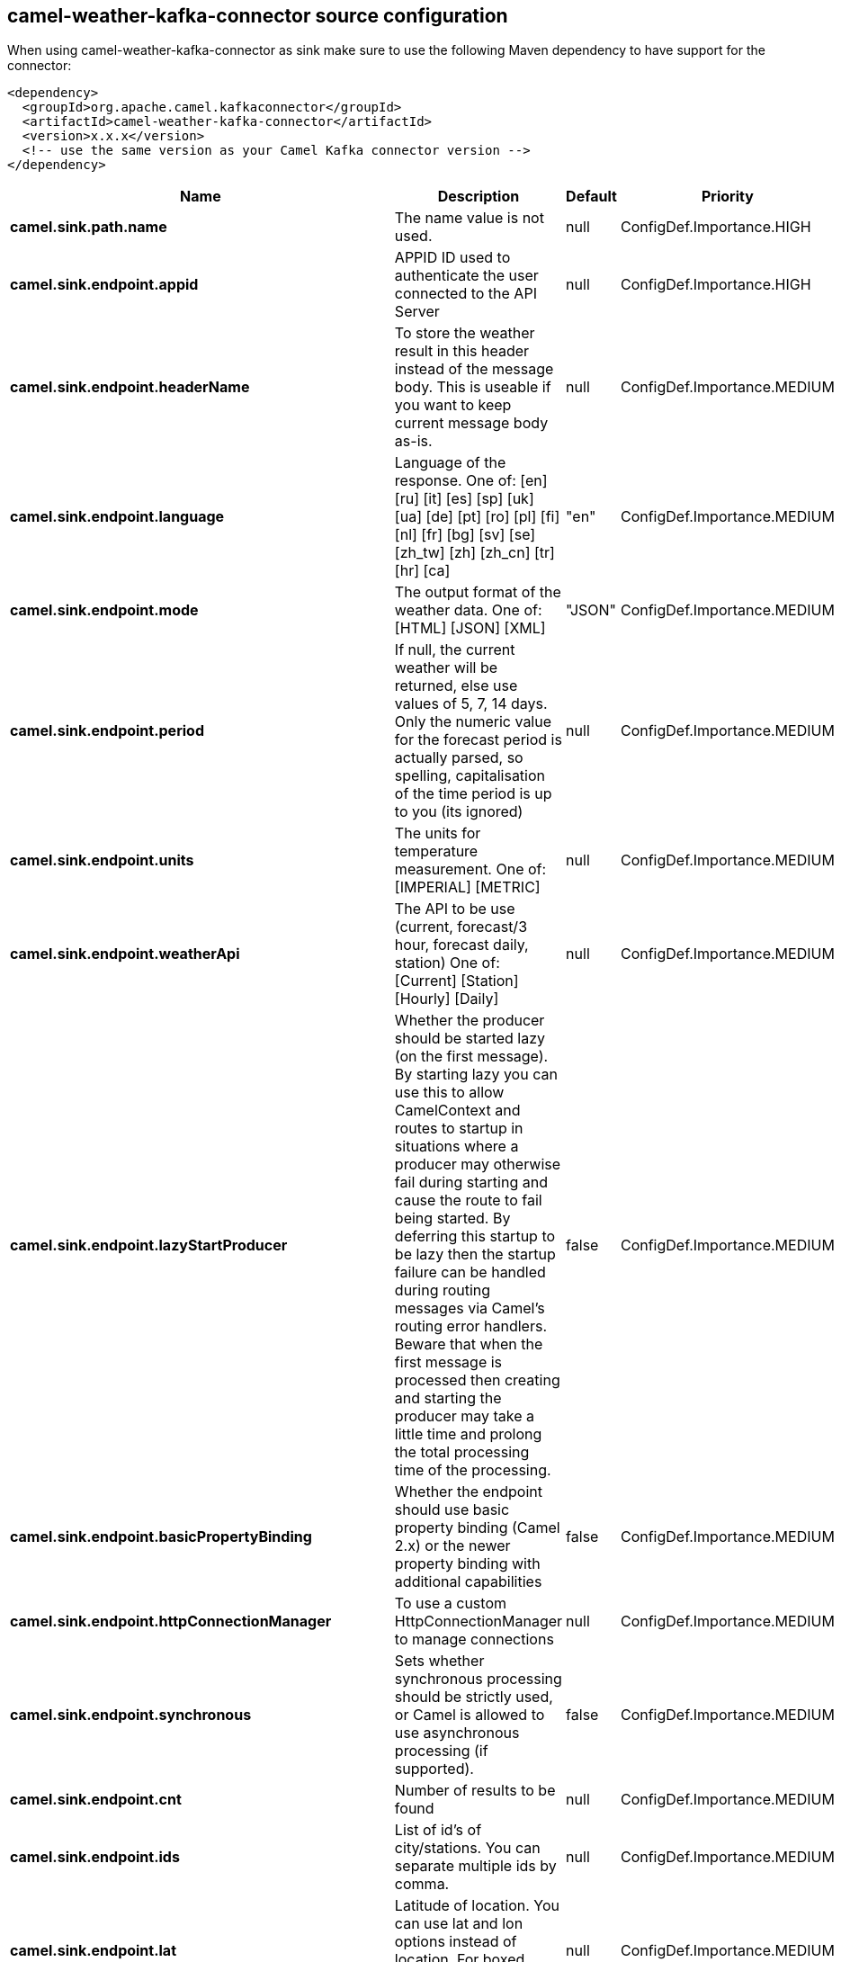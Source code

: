 // kafka-connector options: START
[[camel-weather-kafka-connector-source]]
== camel-weather-kafka-connector source configuration

When using camel-weather-kafka-connector as sink make sure to use the following Maven dependency to have support for the connector:

[source,xml]
----
<dependency>
  <groupId>org.apache.camel.kafkaconnector</groupId>
  <artifactId>camel-weather-kafka-connector</artifactId>
  <version>x.x.x</version>
  <!-- use the same version as your Camel Kafka connector version -->
</dependency>
----


[width="100%",cols="2,5,^1,2",options="header"]
|===
| Name | Description | Default | Priority
| *camel.sink.path.name* | The name value is not used. | null | ConfigDef.Importance.HIGH
| *camel.sink.endpoint.appid* | APPID ID used to authenticate the user connected to the API Server | null | ConfigDef.Importance.HIGH
| *camel.sink.endpoint.headerName* | To store the weather result in this header instead of the message body. This is useable if you want to keep current message body as-is. | null | ConfigDef.Importance.MEDIUM
| *camel.sink.endpoint.language* | Language of the response. One of: [en] [ru] [it] [es] [sp] [uk] [ua] [de] [pt] [ro] [pl] [fi] [nl] [fr] [bg] [sv] [se] [zh_tw] [zh] [zh_cn] [tr] [hr] [ca] | "en" | ConfigDef.Importance.MEDIUM
| *camel.sink.endpoint.mode* | The output format of the weather data. One of: [HTML] [JSON] [XML] | "JSON" | ConfigDef.Importance.MEDIUM
| *camel.sink.endpoint.period* | If null, the current weather will be returned, else use values of 5, 7, 14 days. Only the numeric value for the forecast period is actually parsed, so spelling, capitalisation of the time period is up to you (its ignored) | null | ConfigDef.Importance.MEDIUM
| *camel.sink.endpoint.units* | The units for temperature measurement. One of: [IMPERIAL] [METRIC] | null | ConfigDef.Importance.MEDIUM
| *camel.sink.endpoint.weatherApi* | The API to be use (current, forecast/3 hour, forecast daily, station) One of: [Current] [Station] [Hourly] [Daily] | null | ConfigDef.Importance.MEDIUM
| *camel.sink.endpoint.lazyStartProducer* | Whether the producer should be started lazy (on the first message). By starting lazy you can use this to allow CamelContext and routes to startup in situations where a producer may otherwise fail during starting and cause the route to fail being started. By deferring this startup to be lazy then the startup failure can be handled during routing messages via Camel's routing error handlers. Beware that when the first message is processed then creating and starting the producer may take a little time and prolong the total processing time of the processing. | false | ConfigDef.Importance.MEDIUM
| *camel.sink.endpoint.basicPropertyBinding* | Whether the endpoint should use basic property binding (Camel 2.x) or the newer property binding with additional capabilities | false | ConfigDef.Importance.MEDIUM
| *camel.sink.endpoint.httpConnectionManager* | To use a custom HttpConnectionManager to manage connections | null | ConfigDef.Importance.MEDIUM
| *camel.sink.endpoint.synchronous* | Sets whether synchronous processing should be strictly used, or Camel is allowed to use asynchronous processing (if supported). | false | ConfigDef.Importance.MEDIUM
| *camel.sink.endpoint.cnt* | Number of results to be found | null | ConfigDef.Importance.MEDIUM
| *camel.sink.endpoint.ids* | List of id's of city/stations. You can separate multiple ids by comma. | null | ConfigDef.Importance.MEDIUM
| *camel.sink.endpoint.lat* | Latitude of location. You can use lat and lon options instead of location. For boxed queries this is the bottom latitude. | null | ConfigDef.Importance.MEDIUM
| *camel.sink.endpoint.location* | If null Camel will try and determine your current location using the geolocation of your ip address, else specify the city,country. For well known city names, Open Weather Map will determine the best fit, but multiple results may be returned. Hence specifying and country as well will return more accurate data. If you specify current as the location then the component will try to get the current latitude and longitude and use that to get the weather details. You can use lat and lon options instead of location. | null | ConfigDef.Importance.MEDIUM
| *camel.sink.endpoint.lon* | Longitude of location. You can use lat and lon options instead of location. For boxed queries this is the left longtitude. | null | ConfigDef.Importance.MEDIUM
| *camel.sink.endpoint.rightLon* | For boxed queries this is the right longtitude. Needs to be used in combination with topLat and zoom. | null | ConfigDef.Importance.MEDIUM
| *camel.sink.endpoint.topLat* | For boxed queries this is the top latitude. Needs to be used in combination with rightLon and zoom. | null | ConfigDef.Importance.MEDIUM
| *camel.sink.endpoint.zip* | Zip-code, e.g. 94040,us | null | ConfigDef.Importance.MEDIUM
| *camel.sink.endpoint.zoom* | For boxed queries this is the zoom. Needs to be used in combination with rightLon and topLat. | null | ConfigDef.Importance.MEDIUM
| *camel.sink.endpoint.proxyAuthDomain* | Domain for proxy NTLM authentication | null | ConfigDef.Importance.MEDIUM
| *camel.sink.endpoint.proxyAuthHost* | Optional host for proxy NTLM authentication | null | ConfigDef.Importance.MEDIUM
| *camel.sink.endpoint.proxyAuthMethod* | Authentication method for proxy, either as Basic, Digest or NTLM. | null | ConfigDef.Importance.MEDIUM
| *camel.sink.endpoint.proxyAuthPassword* | Password for proxy authentication | null | ConfigDef.Importance.MEDIUM
| *camel.sink.endpoint.proxyAuthUsername* | Username for proxy authentication | null | ConfigDef.Importance.MEDIUM
| *camel.sink.endpoint.proxyHost* | The proxy host name | null | ConfigDef.Importance.MEDIUM
| *camel.sink.endpoint.proxyPort* | The proxy port number | null | ConfigDef.Importance.MEDIUM
| *camel.sink.endpoint.geolocationAccessKey* | The geolocation service now needs an accessKey to be used | null | ConfigDef.Importance.HIGH
| *camel.sink.endpoint.geolocationRequestHostIP* | The geolocation service now needs to specify the IP associated to the accessKey you're using | null | ConfigDef.Importance.HIGH
| *camel.component.weather.geolocationAccessKey* | The geolocation service now needs an accessKey to be used | null | ConfigDef.Importance.MEDIUM
| *camel.component.weather.geolocationRequestHostIP* | The geolocation service now needs to specify the IP associated to the accessKey you're using | null | ConfigDef.Importance.MEDIUM
| *camel.component.weather.lazyStartProducer* | Whether the producer should be started lazy (on the first message). By starting lazy you can use this to allow CamelContext and routes to startup in situations where a producer may otherwise fail during starting and cause the route to fail being started. By deferring this startup to be lazy then the startup failure can be handled during routing messages via Camel's routing error handlers. Beware that when the first message is processed then creating and starting the producer may take a little time and prolong the total processing time of the processing. | false | ConfigDef.Importance.MEDIUM
| *camel.component.weather.basicPropertyBinding* | Whether the component should use basic property binding (Camel 2.x) or the newer property binding with additional capabilities | false | ConfigDef.Importance.MEDIUM
|===
// kafka-connector options: END
